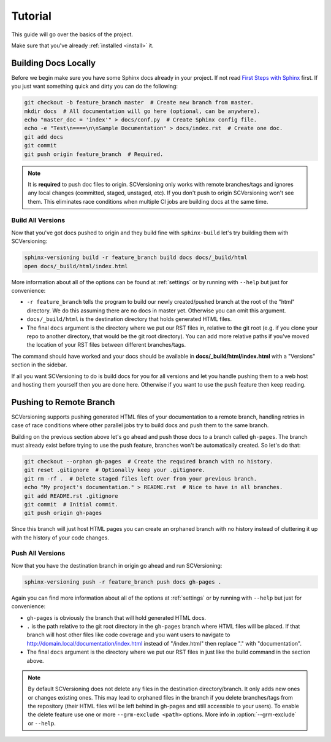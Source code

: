 .. _tutorial:

========
Tutorial
========

This guide will go over the basics of the project.

Make sure that you've already :ref:`installed <install>` it.

Building Docs Locally
=====================

Before we begin make sure you have some Sphinx docs already in your project. If not read
`First Steps with Sphinx <http://www.sphinx-doc.org/en/stable/tutorial.html>`_ first. If you just want something quick
and dirty you can do the following:

.. code-block:: bash

    git checkout -b feature_branch master  # Create new branch from master.
    mkdir docs  # All documentation will go here (optional, can be anywhere).
    echo "master_doc = 'index'" > docs/conf.py  # Create Sphinx config file.
    echo -e "Test\n====\n\nSample Documentation" > docs/index.rst  # Create one doc.
    git add docs
    git commit
    git push origin feature_branch  # Required.

.. note::

    It is **required** to push doc files to origin. SCVersioning only works with remote branches/tags and ignores any
    local changes (committed, staged, unstaged, etc). If you don't push to origin SCVersioning won't see them. This
    eliminates race conditions when multiple CI jobs are building docs at the same time.

.. _build-all-versions:

Build All Versions
------------------

Now that you've got docs pushed to origin and they build fine with ``sphinx-build`` let's try building them with
SCVersioning:

.. code-block:: bash

    sphinx-versioning build -r feature_branch build docs docs/_build/html
    open docs/_build/html/index.html

More information about all of the options can be found at :ref:`settings` or by running with ``--help`` but just for
convenience:

* ``-r feature_branch`` tells the program to build our newly created/pushed branch at the root of the "html" directory.
  We do this assuming there are no docs in master yet. Otherwise you can omit this argument.
* ``docs/_build/html`` is the destination directory that holds generated HTML files.
* The final ``docs`` argument is the directory where we put our RST files in, relative to the git root (e.g. if you
  clone your repo to another directory, that would be the git root directory). You can add more relative paths if you've
  moved the location of your RST files between different branches/tags.

The command should have worked and your docs should be available in **docs/_build/html/index.html** with a "Versions"
section in the sidebar.

If all you want SCVersioning to do is build docs for you for all versions and let you handle pushing them to a web host
and hosting them yourself then you are done here. Otherwise if you want to use the ``push`` feature then keep reading.

.. _pushing-to-remote-branch:

Pushing to Remote Branch
========================

SCVersioning supports pushing generated HTML files of your documentation to a remote branch, handling retries in case of
race conditions where other parallel jobs try to build docs and push them to the same branch.

Building on the previous section above let's go ahead and push those docs to a branch called ``gh-pages``. The branch
must already exist before trying to use the push feature, branches won't be automatically created. So let's do that:

.. code-block:: bash

    git checkout --orphan gh-pages  # Create the required branch with no history.
    git reset .gitignore  # Optionally keep your .gitignore.
    git rm -rf .  # Delete staged files left over from your previous branch.
    echo "My project's documentation." > README.rst  # Nice to have in all branches.
    git add README.rst .gitignore
    git commit  # Initial commit.
    git push origin gh-pages

Since this branch will just host HTML pages you can create an orphaned branch with no history instead of cluttering it
up with the history of your code changes.

.. _push-all-versions:

Push All Versions
-----------------

Now that you have the destination branch in origin go ahead and run SCVersioning:

.. code-block:: bash

    sphinx-versioning push -r feature_branch push docs gh-pages .

Again you can find more information about all of the options at :ref:`settings` or by running with ``--help`` but just
for convenience:

* ``gh-pages`` is obviously the branch that will hold generated HTML docs.
* ``.`` is the path relative to the git root directory in the ``gh-pages`` branch where HTML files will be placed. If
  that branch will host other files like code coverage and you want users to navigate to
  http://domain.local/documentation/index.html instead of "/index.html" then replace "." with "documentation".
* The final ``docs`` argument is the directory where we put our RST files in just like the build command in the section
  above.

.. note::

    By default SCVersioning does not delete any files in the destination directory/branch. It only adds new
    ones or changes existing ones. This may lead to orphaned files in the branch if you delete branches/tags from the
    repository (their HTML files will be left behind in gh-pages and still accessible to your users). To enable the
    delete feature use one or more ``--grm-exclude <path>`` options. More info in :option:`--grm-exclude` or ``--help``.

